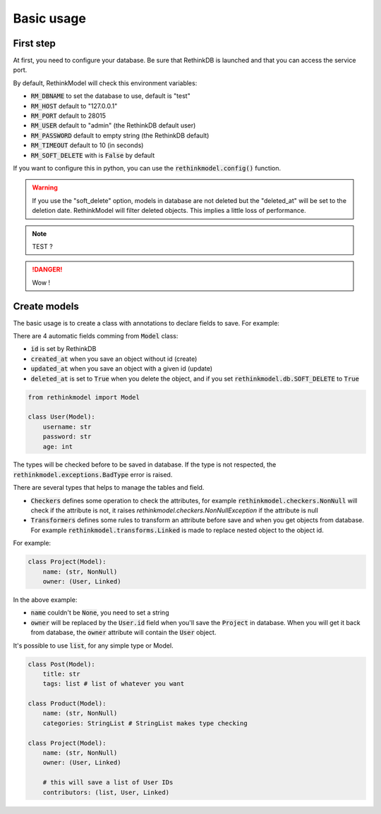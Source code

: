 Basic usage
===========

First step
----------

At first, you need to configure your database. Be sure that RethinkDB is launched and that you can access the service port.

By default, RethinkModel will check this environment variables:

- :code:`RM_DBNAME` to set the database to use, default is "test"
- :code:`RM_HOST` default to "127.0.0.1"
- :code:`RM_PORT` default to 28015
- :code:`RM_USER` default to "admin" (the RethinkDB default user)
- :code:`RM_PASSWORD` default to empty string (the RethinkDB default)
- :code:`RM_TIMEOUT` default to 10 (in seconds)
- :code:`RM_SOFT_DELETE` with is :code:`False` by default

If you want to configure this in python, you can use the :code:`rethinkmodel.config()` function.

.. warning::

    If you use the "soft_delete" option, models in database are not deleted but the "deleted_at" will be set to the deletion date. RethinkModel will filter deleted objects. This implies a little loss of performance.


.. note::

    TEST ?

.. danger::

    Wow !

Create models
--------------

The basic usage is to create a class with annotations to declare fields to save. For example:

There are 4 automatic fields comming from :code:`Model` class:

- :code:`id` is set by RethinkDB
- :code:`created_at` when you save an object without id (create)
- :code:`updated_at` when you save an object with a given id (update)
- :code:`deleted_at` is set to :code:`True` when you delete the object, and if you set :code:`rethinkmodel.db.SOFT_DELETE` to :code:`True`

.. code-block::

    from rethinkmodel import Model

    class User(Model):
        username: str
        password: str
        age: int

The types will be checked before to be saved in database. If the type is not respected, the :code:`rethinkmodel.exceptions.BadType` error is raised.

There are several types that helps to manage the tables and field.

- :code:`Checkers` defines some operation to check the attributes, for example :code:`rethinkmodel.checkers.NonNull` will check if the attribute is not, it raises `rethinkmodel.checkers.NonNullException` if the attribute is null
- :code:`Transformers` defines some rules to transform an attribute before save and when you get objects from database. For example :code:`rethinkmodel.transforms.Linked` is made to replace nested object to the object id.

For example:

.. code-block::

    class Project(Model):
        name: (str, NonNull)
        owner: (User, Linked)


In the above example:

- :code:`name` couldn't be :code:`None`, you need to set a string
- :code:`owner` will be replaced by the :code:`User.id` field when you'll save the :code:`Project` in database. When you will get it back from database, the :code:`owner` attribute will contain the :code:`User` object.

It's possible to use :code:`list`, for any simple type or Model.

.. code-block::

    class Post(Model):
        title: str
        tags: list # list of whatever you want

    class Product(Model):
        name: (str, NonNull)
        categories: StringList # StringList makes type checking

    class Project(Model):
        name: (str, NonNull)
        owner: (User, Linked)

        # this will save a list of User IDs
        contributors: (list, User, Linked)
